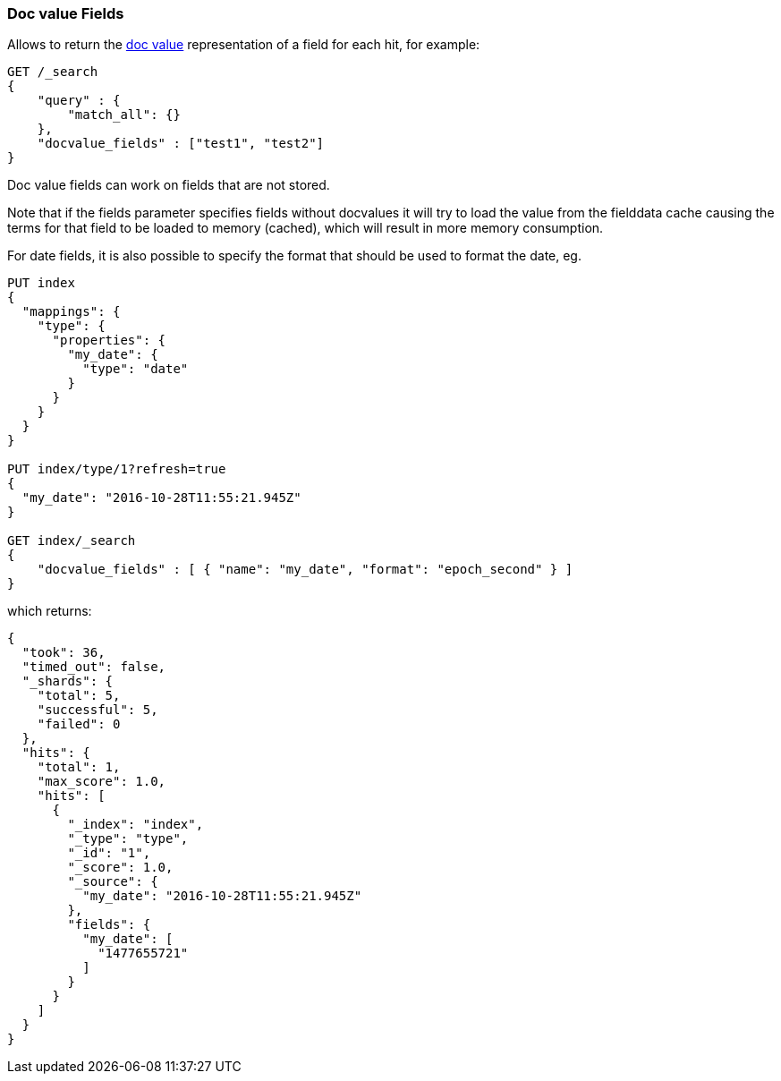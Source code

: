 [[search-request-docvalue-fields]]
=== Doc value Fields

Allows to return the <<doc-values,doc value>> representation of a field for each hit, for
example:

[source,js]
--------------------------------------------------
GET /_search
{
    "query" : {
        "match_all": {}
    },
    "docvalue_fields" : ["test1", "test2"]
}
--------------------------------------------------
// CONSOLE

Doc value fields can work on fields that are not stored.

Note that if the fields parameter specifies fields without docvalues it will try to load the value from the fielddata cache
causing the terms for that field to be loaded to memory (cached), which will result in more memory consumption.

For date fields, it is also possible to specify the format that should be used to format the date, eg.

[source,js]
--------------------------------------------------
PUT index 
{
  "mappings": {
    "type": {
      "properties": {
        "my_date": {
          "type": "date"
        }
      }
    }
  }
}

PUT index/type/1?refresh=true
{
  "my_date": "2016-10-28T11:55:21.945Z"
}

GET index/_search 
{
    "docvalue_fields" : [ { "name": "my_date", "format": "epoch_second" } ]
}
--------------------------------------------------
// CONSOLE

which returns:

[source,js]
--------------------------------------------------
{
  "took": 36,
  "timed_out": false,
  "_shards": {
    "total": 5,
    "successful": 5,
    "failed": 0
  },
  "hits": {
    "total": 1,
    "max_score": 1.0,
    "hits": [
      {
        "_index": "index",
        "_type": "type",
        "_id": "1",
        "_score": 1.0,
        "_source": {
          "my_date": "2016-10-28T11:55:21.945Z"
        },
        "fields": {
          "my_date": [
            "1477655721"
          ]
        }
      }
    ]
  }
}
--------------------------------------------------
// TESTRESPONSE[s/"took": 36,/"took": "$body.took",/]
